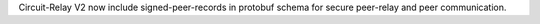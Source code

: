 Circuit-Relay V2 now include signed-peer-records in protobuf schema for secure peer-relay and peer communication.
